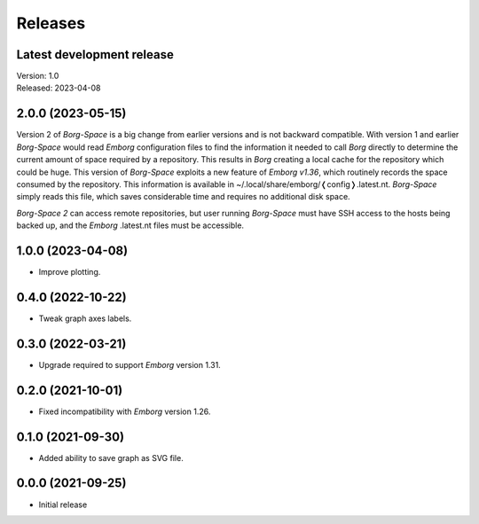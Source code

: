 Releases
========

Latest development release
--------------------------
| Version: 1.0
| Released: 2023-04-08


2.0.0 (2023-05-15)
------------------

Version 2 of *Borg-Space* is a big change from earlier versions and is not 
backward compatible.  With version 1 and earlier *Borg-Space* would read 
*Emborg* configuration files to find the information it needed to call *Borg* 
directly to determine the current amount of space required by a repository.  
This results in *Borg* creating a local cache for the repository which could be 
huge.  This version of *Borg-Space* exploits a new feature of *Emborg v1.36*, 
which routinely records the space consumed by the repository.  This information 
is available in ~/.local/share/emborg/❬config❭.latest.nt.  *Borg-Space* simply 
reads this file, which saves considerable time and requires no additional disk 
space.

*Borg-Space 2* can access remote repositories, but user running *Borg-Space* 
must have SSH access to the hosts being backed up, and the *Emborg* .latest.nt 
files must be accessible.


1.0.0 (2023-04-08)
------------------
- Improve plotting.


0.4.0 (2022-10-22)
------------------
- Tweak graph axes labels.


0.3.0 (2022-03-21)
------------------
- Upgrade required to support *Emborg* version 1.31.


0.2.0 (2021-10-01)
------------------
- Fixed incompatibility with *Emborg* version 1.26.


0.1.0 (2021-09-30)
------------------
- Added ability to save graph as SVG file.


0.0.0 (2021-09-25)
------------------
- Initial release
